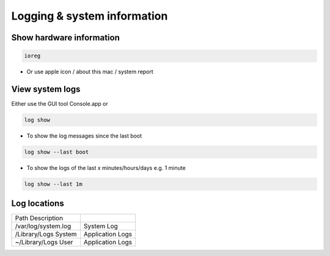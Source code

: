 #############################
Logging & system information
#############################

Show hardware information
=========================

.. code-block:: bash

  ioreg

* Or use apple icon / about this mac / system report


View system logs
================

Either use the GUI tool Console.app or

.. code-block:: bash

  log show 

* To show the log messages since the last boot

.. code-block:: bash

  log show --last boot

* To show the logs of the last x minutes/hours/days e.g. 1 minute

.. code-block:: bash

  log show --last 1m


Log locations
=============

==================== ============
Path     Description
-------------------- ------------
/var/log/system.log  System Log 
/Library/Logs System Application Logs
~/Library/Logs User  Application Logs
==================== ============

